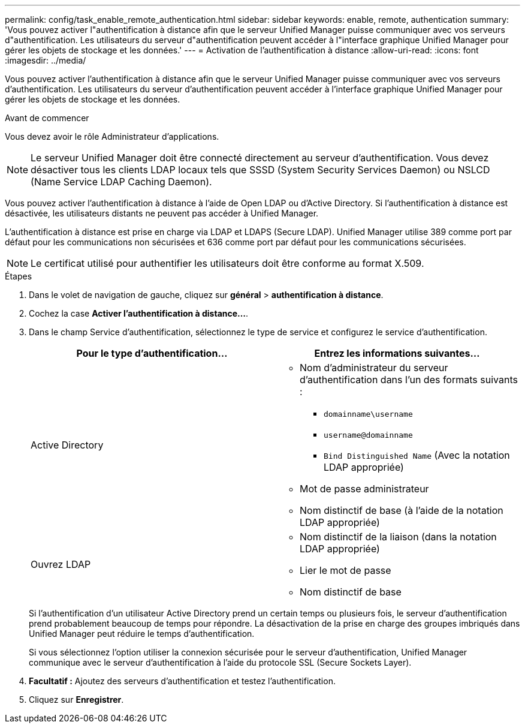 ---
permalink: config/task_enable_remote_authentication.html 
sidebar: sidebar 
keywords: enable, remote, authentication 
summary: 'Vous pouvez activer l"authentification à distance afin que le serveur Unified Manager puisse communiquer avec vos serveurs d"authentification. Les utilisateurs du serveur d"authentification peuvent accéder à l"interface graphique Unified Manager pour gérer les objets de stockage et les données.' 
---
= Activation de l'authentification à distance
:allow-uri-read: 
:icons: font
:imagesdir: ../media/


[role="lead"]
Vous pouvez activer l'authentification à distance afin que le serveur Unified Manager puisse communiquer avec vos serveurs d'authentification. Les utilisateurs du serveur d'authentification peuvent accéder à l'interface graphique Unified Manager pour gérer les objets de stockage et les données.

.Avant de commencer
Vous devez avoir le rôle Administrateur d'applications.

[NOTE]
====
Le serveur Unified Manager doit être connecté directement au serveur d'authentification. Vous devez désactiver tous les clients LDAP locaux tels que SSSD (System Security Services Daemon) ou NSLCD (Name Service LDAP Caching Daemon).

====
Vous pouvez activer l'authentification à distance à l'aide de Open LDAP ou d'Active Directory. Si l'authentification à distance est désactivée, les utilisateurs distants ne peuvent pas accéder à Unified Manager.

L'authentification à distance est prise en charge via LDAP et LDAPS (Secure LDAP). Unified Manager utilise 389 comme port par défaut pour les communications non sécurisées et 636 comme port par défaut pour les communications sécurisées.

[NOTE]
====
Le certificat utilisé pour authentifier les utilisateurs doit être conforme au format X.509.

====
.Étapes
. Dans le volet de navigation de gauche, cliquez sur *général* > *authentification à distance*.
. Cochez la case *Activer l'authentification à distance...*.
. Dans le champ Service d'authentification, sélectionnez le type de service et configurez le service d'authentification.
+
[cols="2*"]
|===
| Pour le type d'authentification... | Entrez les informations suivantes... 


 a| 
Active Directory
 a| 
** Nom d'administrateur du serveur d'authentification dans l'un des formats suivants :
+
*** `domainname\username`
*** `username@domainname`
*** `Bind Distinguished Name` (Avec la notation LDAP appropriée)


** Mot de passe administrateur
** Nom distinctif de base (à l'aide de la notation LDAP appropriée)




 a| 
Ouvrez LDAP
 a| 
** Nom distinctif de la liaison (dans la notation LDAP appropriée)
** Lier le mot de passe
** Nom distinctif de base


|===
+
Si l'authentification d'un utilisateur Active Directory prend un certain temps ou plusieurs fois, le serveur d'authentification prend probablement beaucoup de temps pour répondre. La désactivation de la prise en charge des groupes imbriqués dans Unified Manager peut réduire le temps d'authentification.

+
Si vous sélectionnez l'option utiliser la connexion sécurisée pour le serveur d'authentification, Unified Manager communique avec le serveur d'authentification à l'aide du protocole SSL (Secure Sockets Layer).

. *Facultatif :* Ajoutez des serveurs d'authentification et testez l'authentification.
. Cliquez sur *Enregistrer*.


